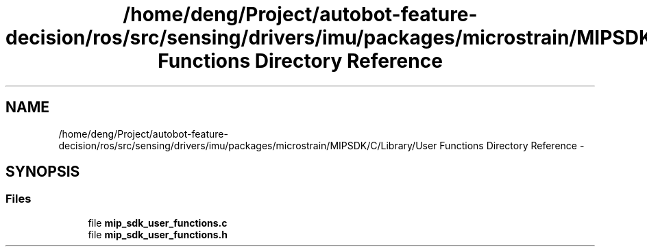 .TH "/home/deng/Project/autobot-feature-decision/ros/src/sensing/drivers/imu/packages/microstrain/MIPSDK/C/Library/User Functions Directory Reference" 3 "Fri May 22 2020" "Autoware_Doxygen" \" -*- nroff -*-
.ad l
.nh
.SH NAME
/home/deng/Project/autobot-feature-decision/ros/src/sensing/drivers/imu/packages/microstrain/MIPSDK/C/Library/User Functions Directory Reference \- 
.SH SYNOPSIS
.br
.PP
.SS "Files"

.in +1c
.ti -1c
.RI "file \fBmip_sdk_user_functions\&.c\fP"
.br
.ti -1c
.RI "file \fBmip_sdk_user_functions\&.h\fP"
.br
.in -1c
